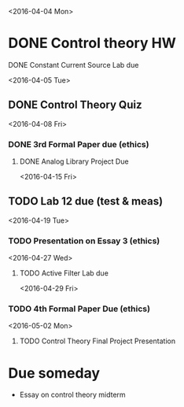 # Schedule 

<2016-04-04 Mon>
* DONE Control theory HW
**** DONE Constant Current Source Lab due 

<2016-04-05 Tue>
** DONE Control Theory Quiz

<2016-04-08 Fri>
*** DONE 3rd Formal Paper due (ethics)
***** DONE Analog Library Project Due

<2016-04-15 Fri>
** TODO Lab 12 due (test & meas)

<2016-04-19 Tue>
*** TODO Presentation on Essay 3 (ethics)

<2016-04-27 Wed>
**** TODO Active Filter Lab due

<2016-04-29 Fri>
*** TODO 4th Formal Paper Due (ethics)

<2016-05-02 Mon>
****** TODO Control Theory Final Project Presentation

* Due someday
  - Essay on control theory midterm
